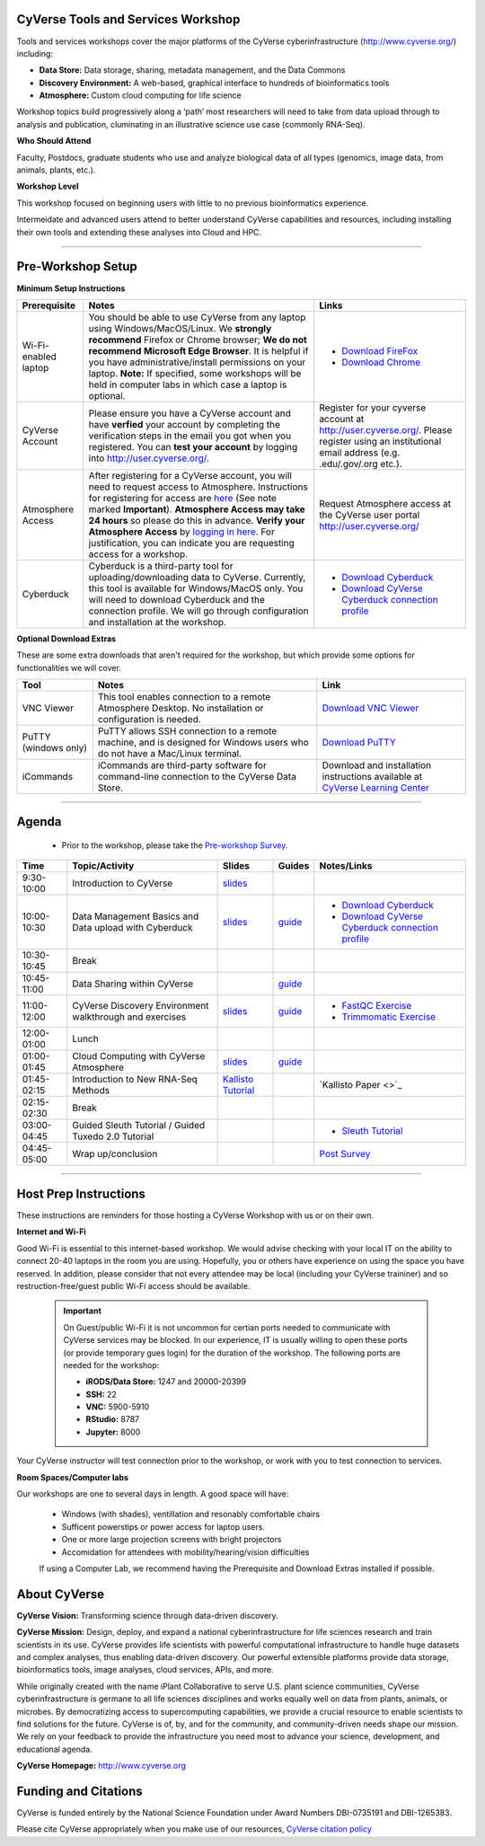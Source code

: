 |CyVerse logo|

CyVerse Tools and Services Workshop
------------------------------------

Tools and services workshops cover the major platforms of the CyVerse
cyberinfrastructure (http://www.cyverse.org/) including:

- **Data Store:** Data storage, sharing, metadata management, and the Data Commons
- **Discovery Environment:** A web-based, graphical interface to hundreds of
  bioinformatics tools
- **Atmosphere:** Custom cloud computing for life science

Workshop topics build progressively along a ‘path’ most researchers will need to
take from data upload through to analysis and publication, cluminating in an
illustrative science use case (commonly RNA-Seq).

**Who Should Attend**

Faculty, Postdocs, graduate students who use and analyze biological data of all
types (genomics, image data, from animals, plants, etc.).

**Workshop Level**

This workshop focused on beginning users with little to no previous bioinformatics
experience.

Intermeidate and advanced users attend to better understand CyVerse capabilities
and resources, including installing their own tools and extending these analyses
into Cloud and HPC.

-----

Pre-Workshop Setup
---------------------

**Minimum Setup Instructions**

.. list-table::
    :header-rows: 1

    * - Prerequisite
      - Notes
      - Links
    * - Wi-Fi-enabled laptop
      - You should be able to use CyVerse from any laptop using Windows/MacOS/Linux.
        We **strongly recommend** Firefox or Chrome browser; **We do not recommend**
        **Microsoft Edge Browser**. It is helpful if
        you have administrative/install permissions on your laptop. **Note:** If
        specified, some workshops will be held in computer labs in which case
        a laptop is optional.
      - - `Download FireFox <https://www.mozilla.org/en-US/firefox/new/?scene=2>`_
        - `Download Chrome <https://www.google.com/chrome/browser/>`_
    * - CyVerse Account
      - Please ensure you have a CyVerse account and have **verfied** your account
        by completing the verification steps in the email you got when you registered.
        You can **test your account** by logging into `http://user.cyverse.org/ <http://user.cyverse.org/>`_.
      - Register for your cyverse account at `http://user.cyverse.org/`_. Please
        register using an institutional email address (e.g. .edu/.gov/.org etc.).
    * - Atmosphere Access
      - After registering for a CyVerse account, you will need to request access
        to Atmosphere. Instructions for registering for access are `here <https://cyverse-atmosphere-guide.readthedocs-hosted.com/en/latest/>`_
        (See note marked **Important**). **Atmosphere Access may take 24 hours**
        so please do this in advance. **Verify your Atmosphere Access** by `logging in here <https://atmo.cyverse.org/>`_.
        For justification, you can indicate you are requesting access for a workshop.
      - Request Atmosphere access at the CyVerse user portal `http://user.cyverse.org/`_
    * - Cyberduck
      - Cyberduck is a third-party tool for uploading/downloading data to CyVerse.
        Currently, this tool is available for Windows/MacOS only. You will need
        to download Cyberduck and the connection profile. We will go through
        configuration and installation at the workshop.
      - - `Download Cyberduck <https://cyberduck.io/>`_
        - `Download CyVerse Cyberduck connection profile <https://wiki.cyverse.org/wiki/download/attachments/18188197/iPlant%20Data%20Store.cyberduckprofile?version=1&modificationDate=1436557522000&api=v2>`_


**Optional Download Extras**

These are some extra downloads that aren't required for the workshop, but which
provide some options for functionalities we will cover.

.. list-table::
    :header-rows: 1

    * - Tool
      - Notes
      - Link
    * - VNC Viewer
      - This tool enables connection to a remote Atmosphere Desktop. No installation
        or configuration is needed.
      - `Download VNC Viewer <https://www.realvnc.com/en/connect/download/viewer/>`_
    * - PuTTY (windows only)
      - PuTTY allows SSH connection to a remote machine, and is designed for
        Windows users who do not have a Mac/Linux terminal.
      - `Download PuTTY <https://www.chiark.greenend.org.uk/~sgtatham/putty/latest.html>`_
    * - iCommands
      - iCommands are third-party software for command-line connection to the
        CyVerse Data Store.
      - Download and installation instructions available at `CyVerse Learning Center <https://cyverse-data-store-guide.readthedocs-hosted.com/en/latest/step2.html>`__





----

Agenda
--------

 - Prior to the workshop, please take the `Pre-workshop Survey <https://www.surveymonkey.com/r/ToolsServices_pre>`_.


.. list-table::
    :header-rows: 1

    * - Time
      - Topic/Activity
      - Slides
      - Guides
      - Notes/Links
    * - 9:30-10:00
      - Introduction to CyVerse
      - `slides <./slides/tsw_intro.pptx>`__
      -
      -
    * - 10:00-10:30
      - Data Management Basics and Data upload with Cyberduck
      - `slides <./slides/data_store.pptx>`__
      - `guide <https://cyverse-data-store-guide.readthedocs-hosted.com/en/latest/>`__
      - - `Download Cyberduck`_
        - `Download CyVerse Cyberduck connection profile`_
    * - 10:30-10:45
      - Break
      -
      -
      -
    * - 10:45-11:00
      - Data Sharing within CyVerse
      -
      - `guide <https://cyverse-data-store-guide.readthedocs-hosted.com/en/latest/step4.html>`__
      -
    * - 11:00-12:00
      - CyVerse Discovery Environment walkthrough and exercises
      - `slides <./slides/discovery_environment.pptx>`__
      - `guide <http://learning.cyverse.org/projects/cyverse-discovery-environment-guide/>`__
      - - `FastQC Exercise <https://cyverse-fastqc-quickstart.readthedocs-hosted.com/en/latest/>`_
        - `Trimmomatic Exercise <https://cyverse-trimmomatic-quickstart.readthedocs-hosted.com/en/latest/>`_
    * - 12:00-01:00
      - Lunch
      -
      -
      -
    * - 01:00-01:45
      - Cloud Computing with CyVerse Atmosphere
      - `slides <./slides/atmosphere>`__
      - `guide <https://cyverse-atmosphere-guide.readthedocs-hosted.com/en/latest/>`__
      -
    * - 01:45-02:15
      - Introduction to New RNA-Seq Methods
      - `Kallisto Tutorial <https://cyverse-kallisto-tutorial.readthedocs-hosted.com/en/latest/>`_
      -
      - `Kallisto Paper <>`_
    * - 02:15-02:30
      - Break
      -
      -
      -
    * - 03:00-04:45
      - Guided Sleuth Tutorial / Guided Tuxedo 2.0 Tutorial
      -
      -
      - - `Sleuth Tutorial <https://cyverse-kallisto-tutorial.readthedocs-hosted.com/en/latest/step4.html>`_
    * - 04:45-05:00
      - Wrap up/conclusion
      -
      -
      - `Post Survey <https://www.surveymonkey.com/r/ToolsServices_post>`_

-----

Host Prep Instructions
------------------------

These instructions are reminders for those hosting a CyVerse Workshop with us or
on their own.

**Internet and Wi-Fi**

Good Wi-Fi is essential to this internet-based workshop. We would advise checking
with your local IT on the ability to connect 20-40 laptops in the room you are
using. Hopefully, you or others have experience on using the space you have reserved.
In addition, please consider that not every attendee may be local (including your CyVerse
traininer) and so restruction-free/guest public Wi-Fi access should be available.

  .. Important::

     On Guest/public Wi-Fi it is not uncommon for certian ports needed to
     communicate with CyVerse services may be blocked. In our experience, IT
     is usually willing to open these ports (or provide temporary gues
     login) for the duration of the workshop. The following ports are needed
     for the workshop:

     - **iRODS/Data Store:** 1247 and 20000-20399
     - **SSH:** 22
     - **VNC:** 5900-5910
     - **RStudio:** 8787
     - **Jupyter:** 8000

Your CyVerse instructor will test connection prior to the workshop, or work with
you to test connection to services.

**Room Spaces/Computer labs**

Our workshops are one to several days in length. A good space will have:

 - Windows (with shades), ventillation and resonably comfortable chairs
 - Sufficent powerstips or power access for laptop users.
 - One or more large projection screens with bright projectors
 - Accomidation for attendees with mobility/hearing/vision difficulties

 If using a Computer Lab, we recommend having the Prerequisite and Download Extras
 installed if possible.

About CyVerse
-------------

**CyVerse Vision:** Transforming science through data-driven discovery.

**CyVerse Mission:** Design, deploy, and expand a national
cyberinfrastructure for life sciences research and train scientists in
its use. CyVerse provides life scientists with powerful computational
infrastructure to handle huge datasets and complex analyses, thus
enabling data-driven discovery. Our powerful extensible platforms
provide data storage, bioinformatics tools, image analyses, cloud
services, APIs, and more.

While originally created with the name iPlant Collaborative to serve
U.S. plant science communities, CyVerse cyberinfrastructure is germane
to all life sciences disciplines and works equally well on data from
plants, animals, or microbes. By democratizing access to supercomputing
capabilities, we provide a crucial resource to enable scientists to find
solutions for the future. CyVerse is of, by, and for the community, and community-driven needs
shape our mission. We rely on your feedback to provide the
infrastructure you need most to advance your science, development, and
educational agenda.

**CyVerse Homepage:** `http://www.cyverse.org <http://www.cyverse.org>`_

Funding and Citations
---------------------

CyVerse is funded entirely by the National Science Foundation under
Award Numbers DBI-0735191 and DBI-1265383.

Please cite CyVerse appropriately when you make use of our resources,
`CyVerse citation
policy <http://www.cyverse.org/acknowledge-cite-cyverse>`__

.. |CyVerse logo| image:: ./img/cyverse_rgb.png
	:width: 500
	:height: 100

.. |platform_stack| image:: ./img/cyverse_platform_stack.png
  :width: 750
  :height: 700

